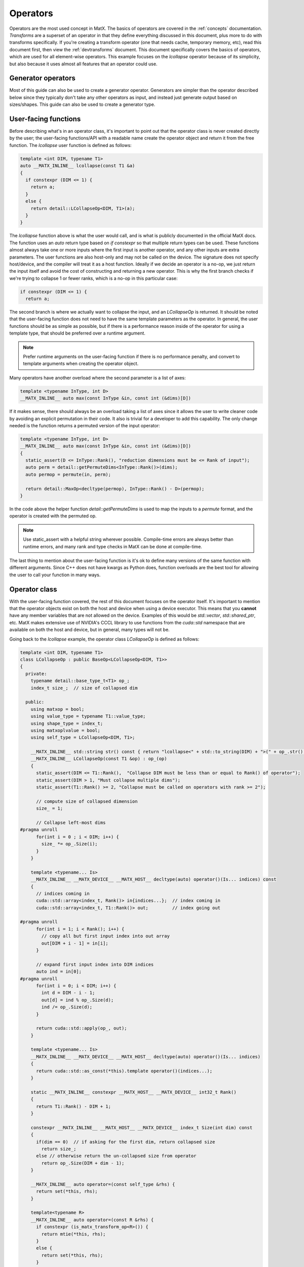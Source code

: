 .. _devoperators:

Operators
#########

Operators are the most used concept in MatX. The basics of operators are covered in the :ref:`concepts` documentation. *Transforms* are
a superset of an operator in that they define everything discussed in this document, plus more to do with transforms specifically. If you're
creating a transform operator (one that needs cache, temporary memory, etc), read this document first, then view the :ref:`devtransforms`
document. This document specifically covers the basics of operators, which are used for all element-wise operators. This example focuses
on the `lcollapse` operator because of its simplicity, but also because it uses almost all features that an operator could use.

Generator operators
-------------------
Most of this guide can also be used to create a generator operator. Generators are simpler than the operator described below since they
typically don't take any other operators as input, and instead just generate output based on sizes/shapes. This guide can also be used
to create a generator type.


User-facing functions
---------------------

Before describing what's in an operator class, it's important to point out that the operator class is never created directly by the user;
the user-facing functions/API with a readable name create the operator object and return it from the free function. The `lcollapse` user
function is defined as follows:

.. code-block:: cpp

  template <int DIM, typename T1>
  auto __MATX_INLINE__ lcollapse(const T1 &a)
  {
    if constexpr (DIM <= 1) {
      return a;
    }      
    else {
      return detail::LCollapseOp<DIM, T1>(a);
    }
  }

The `lcollapse` function above is what the user would call, and is what is publicly documented in the official MatX docs. The function uses 
an `auto` return type based on `if constexpr` so that multiple return types can be used. These functions almost always take one or more inputs
where the first input is another operator, and any other inputs are extra parameters. The user functions are also host-only and may not be called
on the device. The signature does not specify host/device, and the compiler will treat it as a host function. Ideally if we decide an operator is a no-op, we just
return the input itself and avoid the cost of constructing and returning a new operator. This is why the first branch checks if we're trying
to collapse 1 or fewer ranks, which is a no-op in this particular case:

.. code-block:: cpp

  if constexpr (DIM <= 1) {
    return a;

The second branch is where we actually want to collapse the input, and an `LCollapseOp` is returned. It should be noted that the user-facing
function does not need to have the same template parameters as the operator. In general, the user functions should be as simple as possible, but
if there is a performance reason inside of the operator for using a template type, that should be preferred over a runtime argument.

.. note::
  Prefer runtime arguments on the user-facing function if there is no performance penalty, and convert to template arguments when creating the
  operator object.

Many operators have another overload where the second parameter is a list of axes:

.. code-block:: cpp

  template <typename InType, int D>
  __MATX_INLINE__ auto max(const InType &in, const int (&dims)[D])

If it makes sense, there should always be an overload taking a list of axes since it allows the user to write cleaner code by avoiding an
explicit permutation in their code. It also is trivial for a developer to add this capability. The only change needed is the function returns
a permuted version of the input operator:

.. code-block:: cpp

  template <typename InType, int D>
  __MATX_INLINE__ auto max(const InType &in, const int (&dims)[D])
  {
    static_assert(D <= InType::Rank(), "reduction dimensions must be <= Rank of input");
    auto perm = detail::getPermuteDims<InType::Rank()>(dims);
    auto permop = permute(in, perm);

    return detail::MaxOp<decltype(permop), InType::Rank() - D>(permop);
  }

In the code above the helper function `detail::getPermuteDims` is used to map the inputs to a `permute` format, and the operator is created
with the permuted op.

.. note::
  Use static_assert with a helpful string wherever possible. Compile-time errors are always better than runtime errors, and many rank and type
  checks in MatX can be done at compile-time.

The last thing to mention about the user-facing function is it's ok to define many versions of the same function with different arguments. Since C++
does not have kwargs as Python does, function overloads are the best tool for allowing the user to call your function in many ways.

Operator class
--------------

With the user-facing function covered, the rest of this document focuses on the operator itself. It's important to mention that the operator
objects exist on both the host and device when using a device executor. This means that you **cannot** have any member variables that are not
allowed on the device. Examples of this would be `std::vector`, `std::shared_ptr`, etc. MatX makes extensive use of NVIDIA's CCCL library to
use functions from the `cuda::std` namespace that are available on both the host and device, but in general, many types will not be.

Going back to the `lcollapse` example, the operator class `LCollapseOp` is defined as follows:

.. code-block:: cpp

  template <int DIM, typename T1>
  class LCollapseOp : public BaseOp<LCollapseOp<DIM, T1>>
  {
    private:
      typename detail::base_type_t<T1> op_;
      index_t size_;  // size of collapsed dim

    public:
      using matxop = bool;
      using value_type = typename T1::value_type;
      using shape_type = index_t;
      using matxoplvalue = bool;
      using self_type = LCollapseOp<DIM, T1>;

      __MATX_INLINE__ std::string str() const { return "lcollapse<" + std::to_string(DIM) + ">(" + op_.str() + ")"; }
      __MATX_INLINE__ LCollapseOp(const T1 &op) : op_(op)
      {
        static_assert(DIM <= T1::Rank(),  "Collapse DIM must be less than or equal to Rank() of operator");
        static_assert(DIM > 1, "Must collapse multiple dims");
        static_assert(T1::Rank() >= 2, "Collapse must be called on operators with rank >= 2");

        // compute size of collapsed dimension
        size_ = 1;

        // Collapse left-most dims
  #pragma unroll
        for(int i = 0 ; i < DIM; i++) {
          size_ *= op_.Size(i);
        }
      }

      template <typename... Is>
      __MATX_INLINE__ __MATX_DEVICE__ __MATX_HOST__ decltype(auto) operator()(Is... indices) const 
      {
        // indices coming in
        cuda::std::array<index_t, Rank()> in{indices...};  // index coming in
        cuda::std::array<index_t, T1::Rank()> out;         // index going out

  #pragma unroll
        for(int i = 1; i < Rank(); i++) {
          // copy all but first input index into out array
          out[DIM + i - 1] = in[i];
        }

        // expand first input index into DIM indices
        auto ind = in[0];
  #pragma unroll
        for(int i = 0; i < DIM; i++) {
          int d = DIM - i - 1;
          out[d] = ind % op_.Size(d);
          ind /= op_.Size(d);
        }

        return cuda::std::apply(op_, out);
      }    

      template <typename... Is>
      __MATX_INLINE__ __MATX_DEVICE__ __MATX_HOST__ decltype(auto) operator()(Is... indices)
      {
        return cuda::std::as_const(*this).template operator()(indices...);
      }   

      static __MATX_INLINE__ constexpr __MATX_HOST__ __MATX_DEVICE__ int32_t Rank()
      {
        return T1::Rank() - DIM + 1;
      }

      constexpr __MATX_INLINE__ __MATX_HOST__ __MATX_DEVICE__ index_t Size(int dim) const
      {
        if(dim == 0)  // if asking for the first dim, return collapsed size
          return size_;
        else // otherwise return the un-collapsed size from operator
          return op_.Size(DIM + dim - 1);
      }

      __MATX_INLINE__ auto operator=(const self_type &rhs) { 
        return set(*this, rhs); 
      }              

      template<typename R> 
      __MATX_INLINE__ auto operator=(const R &rhs) { 
        if constexpr (is_matx_transform_op<R>()) {
          return mtie(*this, rhs);
        }
        else {          
          return set(*this, rhs); 
        }
      }

      template <typename ShapeType, typename Executor>
      __MATX_INLINE__ void PreRun([[maybe_unused]] ShapeType &&shape, [[maybe_unused]] Executor &&ex) const noexcept
      {
        if constexpr (is_matx_op<T1>()) {
          op_.PreRun(std::forward<ShapeType>(shape), std::forward<Executor>(ex));
        }
      }

      template <typename ShapeType, typename Executor>
      __MATX_INLINE__ void PostRun([[maybe_unused]] ShapeType &&shape, [[maybe_unused]] Executor &&ex) const noexcept
      {
        if constexpr (is_matx_op<T1>()) {
          op_.PostRun(std::forward<ShapeType>(shape), std::forward<Executor>(ex));
        }
      }
  };


The operator text above is taken directly from the `lcollapse` operator. The operator class should be wrapped in the `matx::detail` namespace,
whereas the user function is only in `matx::`. This signals to the user that they should not be constructing this directly, nor is it documented
for them to do so. 

Starting from the beginning of the class:

.. code-block:: cpp

  template <int DIM, typename T1>
  class LCollapseOp : public BaseOp<LCollapseOp<DIM, T1>>

A custom operator is always defined as a class with a postfix of `Op`. The operator class always inherits publicly from `BaseOp`
using a CRTP where the class name and template parameters itself are passed as the type to `BaseOp`. Template parameters on
an operator are optional and should be added on a case-by-case basis. 

In the `private` section of the class we define our member variables:

.. code-block:: cpp

  private:
    typename detail::base_type_t<T1> op_;
    index_t size_;  // size of collapsed dim

Almost all operators store the input operator since it's used inside several functions. Rather than specifying the operator as type `T1` directly,
we use the conversion trait `typename detail::base_type_t`. This will ensure that if the input is a `tensor_t` it is converted to its base
type `tensor_impl_t`. For all other types besides `tensor_t` it has no effect and is equivalent to `T1`. It is also common to store the size
or array of sizes of the operator being defined. Storing the size allows the operator to return sizes quickly without recomputing it. More on this later.

The next section starting with the `public` identifier describes type traits used by MatX:

.. code-block:: cpp

  using matxop = bool;
  using value_type = typename T1::value_type;
  using shape_type = index_t;
  using matxoplvalue = bool;
  using self_type = LCollapseOp<DIM, T1>;

Starting from the top:
- `matxop` tells MatX this is an operator.
- `value_type` should be the *output* value type of this operator. Note that this is not necessarily the input type if there's some kind of transformation.
- `shape_type` describes the type used for the shape of the operator, and should be `index_t` by default.
- `matxoplvalue` tells MatX this operator can be used in an lvalue context. More on this later.
- `self_type` is a helper type to avoid writing the name of the operator multiple times.

It is a common source of bugs when developing an operator to define these incorrectly. Compiler errors about type conversions can usually be traced back
to an incorrect definition of `value_type`.

The next function `str` defines a function used for NVTX ranges to label the name of the operator. It recursively calls the input operator(s) `str()` method
to show a nested function call.

.. code-block:: cpp

  __MATX_INLINE__ std::string str() const { return "lcollapse<" + std::to_string(DIM) + ">(" + op_.str() + ")"; }

The constructor of the operator copies all input parameters needed, and initializes and of its member variables. The constructor is where the operator's
sizes are saved by computing it from another input. 

.. code-block:: cpp

  __MATX_INLINE__ LCollapseOp(const T1 &op) : op_(op)
  {
    static_assert(DIM <= T1::Rank(),  "Collapse DIM must be less than or equal to Rank() of operator");
    static_assert(DIM > 1, "Must collapse multiple dims");
    static_assert(T1::Rank() >= 2, "Collapse must be called on operators with rank >= 2");

    // compute size of collapsed dimension
    size_ = 1;

    // Collapse left-most dims
  #pragma unroll
    for(int i = 0 ; i < DIM; i++) {
      size_ *= op_.Size(i);
    }
  }

The next functions are the most important functions in the operator:

.. code-block:: cpp

  template <typename... Is>
  __MATX_INLINE__ __MATX_DEVICE__ __MATX_HOST__ decltype(auto) operator()(Is... indices) const 
  {
    // indices coming in
    cuda::std::array<index_t, Rank()> in{indices...};  // index coming in
    cuda::std::array<index_t, T1::Rank()> out;         // index going out

  #pragma unroll
    for(int i = 1; i < Rank(); i++) {
      // copy all but first input index into out array
      out[DIM + i - 1] = in[i];
    }

    // expand first input index into DIM indices
    auto ind = in[0];
  #pragma unroll
    for(int i = 0; i < DIM; i++) {
      int d = DIM - i - 1;
      out[d] = ind % op_.Size(d);
      ind /= op_.Size(d);
    }

    return cuda::std::apply(op_, out);  
  }

  template <typename... Is>
  __MATX_INLINE__ __MATX_DEVICE__ __MATX_HOST__ decltype(auto) operator()(Is... indices)
  {
    return cuda::std::as_const(*this).template operator()(indices...);
  }

`operator()` is defined on both the host and device, and is used by the executor to get values from this operator at specified indices. Most operators 
support arbitrary-rank inputs, and a parameter pack is used as input to reflect this. If the operator will never need more than a certain rank input, 
it's also valid to only specify `operator()` with a fixed number of indices. In general, this should be avoided since it prevents batching and broadcasting.

The next part to note is that there is a `const` and a non-`const` version of `operator()` defined. If the operator will never be written to as an lvalue, 
it's valid to only define the `const` version. Either way, the non-`const` version should call the `const` version with a cast as shown above to avoid
duplicate code. These two function bodies should never differ.

.. note::
  Since `operator()` may be called on both the host and device, it's important to make sure that it's as performant as possible. Using extra stack memory, 
  big loops, etc, are generally bad practice here unless there's a good reason to do so. This function will be called by *every* thread in almost all
  cases.

The body of the `operator()` function should contain all the business logic your operator uses to perform the function it's designed for. For example, 
`lcollapse` is intended to take a higher-rank operator, collapse some number of left-most dimenions, and allow accessing that new collapsed operator. To
perform that function `operator()` indexes the higher-rank operator using indices for its own rank, which is lower. Some operators return the same rank, 
while others return higher ranks. It's worth looking at an operator that's most similar to yours to see how it might be done.

The next function describes the rank of our operator:

.. code-block:: cpp

  static __MATX_INLINE__ constexpr __MATX_HOST__ __MATX_DEVICE__ int32_t Rank()
  {
    return T1::Rank() - DIM + 1;
  }

The rank of the operator is its output rank. The output rank is usually based on the input operator rank, but not always. For example, a `flatten` operator
*always* returns a 1D operator regardless of the input rank. `Rank()` is a `static constexpr` function since ranks in MatX are defined at compile-time
currently.

.. code-block:: cpp

  constexpr __MATX_INLINE__ __MATX_HOST__ __MATX_DEVICE__ index_t Size(int dim) const
  {
    if(dim == 0)  // if asking for the first dim, return collapsed size
      return size_;
    else // otherwise return the un-collapsed size from operator
      return op_.Size(DIM + dim - 1);
  }

`Size()` defines the size of a specific dimension of our operator. Like `Rank()`, `Size()` is usually dependent on the sizes of the input operator. The function
prototype on `Size` should be identical for all operators. Declaring it as `constexpr` allows it to be used in a compile-time context optionally if static tensors
are used.

.. code-block:: cpp

  template<typename R> 
  __MATX_INLINE__ auto operator=(const R &rhs) {          
    return set(*this, rhs); 
  }  

If the operator provides lvalue semantics, meaning it can be assigned on the left-hand side of an expression, it must also define `operator=` when assigning to itself.
The `operator=` function is identical on any operator implementing lvalue semantics.

The last functions defined are `PreRun` and `PostRun`. While these are defined in all operators, they're only used in transform operators and will be covered in that 
document. For regular operators these functions can be copied and pasted from other operators:

.. code-block:: cpp

  template <typename ShapeType, typename Executor>
  __MATX_INLINE__ void PreRun([[maybe_unused]] ShapeType &&shape, [[maybe_unused]] Executor &&ex) const noexcept

  template <typename ShapeType, typename Executor>
  __MATX_INLINE__ void PostRun([[maybe_unused]] ShapeType &&shape, [[maybe_unused]] Executor &&ex) const noexcept

With the operator class written, there are only a few loose ends to finish to make the operator useable. 

- First, the new operator should be added to matx/core/operators/operators.h as a new include. 
- Next, unit tests should be written to exercise as much functionality of the operator as possible. This include all user-facing overloads and multiple ranks. Code 
  coverage reports can be viewed at https://coveralls.io/github/NVIDIA/MatX.
- Lastly, documentation should be written for the new operator. Please see :ref:`devdocs` for more information on writing documentation.